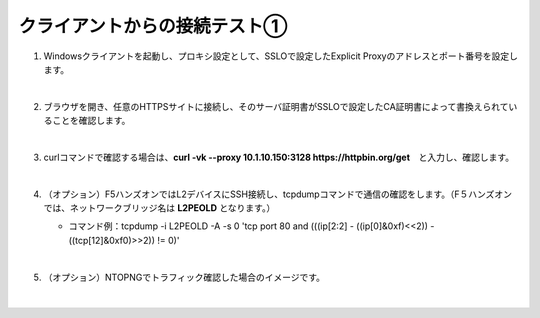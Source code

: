クライアントからの接続テスト①
=========================================================

#. Windowsクライアントを起動し、プロキシ設定として、SSLOで設定したExplicit Proxyのアドレスとポート番号を設定します。

   .. image:: images/mod8-1.png
       :scale: 60%
       :align: center
   |  
#. ブラウザを開き、任意のHTTPSサイトに接続し、そのサーバ証明書がSSLOで設定したCA証明書によって書換えられていることを確認します。

   .. image:: images/mod8-2.png
   |  
#. curlコマンドで確認する場合は、**curl -vk --proxy 10.1.10.150:3128 https://httpbin.org/get**　と入力し、確認します。

   .. image:: images/mod8-3.png
   |  
#. （オプション）F5ハンズオンではL2デバイスにSSH接続し、tcpdumpコマンドで通信の確認をします。（F５ハンズオンでは、ネットワークブリッジ名は **L2PEOLD** となります。）

   - コマンド例：tcpdump -i L2PEOLD -A -s 0 'tcp port 80 and (((ip[2:2] - ((ip[0]&0xf)<<2)) - ((tcp[12]&0xf0)>>2)) != 0)'

   .. image:: images/mod8-4.png
   |  
#. （オプション）NTOPNGでトラフィック確認した場合のイメージです。

   .. image:: images/mod8-5.png
   |  


